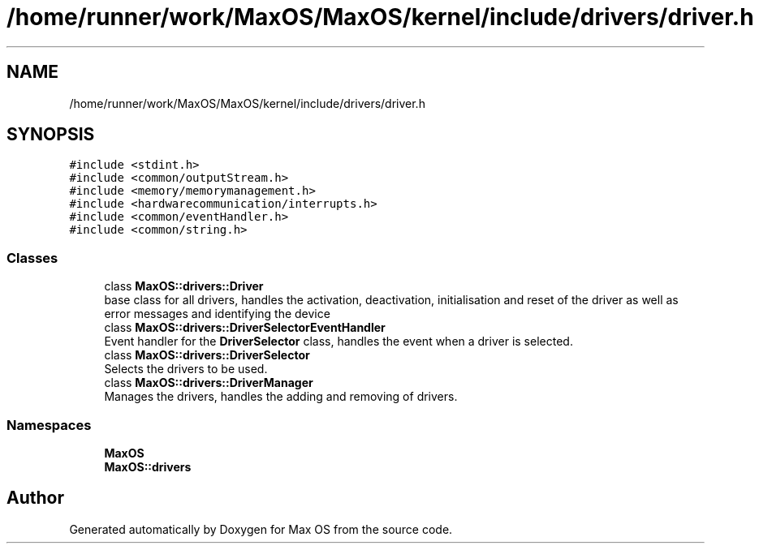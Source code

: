 .TH "/home/runner/work/MaxOS/MaxOS/kernel/include/drivers/driver.h" 3 "Mon Jan 15 2024" "Version 0.1" "Max OS" \" -*- nroff -*-
.ad l
.nh
.SH NAME
/home/runner/work/MaxOS/MaxOS/kernel/include/drivers/driver.h
.SH SYNOPSIS
.br
.PP
\fC#include <stdint\&.h>\fP
.br
\fC#include <common/outputStream\&.h>\fP
.br
\fC#include <memory/memorymanagement\&.h>\fP
.br
\fC#include <hardwarecommunication/interrupts\&.h>\fP
.br
\fC#include <common/eventHandler\&.h>\fP
.br
\fC#include <common/string\&.h>\fP
.br

.SS "Classes"

.in +1c
.ti -1c
.RI "class \fBMaxOS::drivers::Driver\fP"
.br
.RI "base class for all drivers, handles the activation, deactivation, initialisation and reset of the driver as well as error messages and identifying the device "
.ti -1c
.RI "class \fBMaxOS::drivers::DriverSelectorEventHandler\fP"
.br
.RI "Event handler for the \fBDriverSelector\fP class, handles the event when a driver is selected\&. "
.ti -1c
.RI "class \fBMaxOS::drivers::DriverSelector\fP"
.br
.RI "Selects the drivers to be used\&. "
.ti -1c
.RI "class \fBMaxOS::drivers::DriverManager\fP"
.br
.RI "Manages the drivers, handles the adding and removing of drivers\&. "
.in -1c
.SS "Namespaces"

.in +1c
.ti -1c
.RI " \fBMaxOS\fP"
.br
.ti -1c
.RI " \fBMaxOS::drivers\fP"
.br
.in -1c
.SH "Author"
.PP 
Generated automatically by Doxygen for Max OS from the source code\&.
